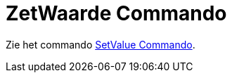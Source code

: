 = ZetWaarde Commando
ifdef::env-github[:imagesdir: /nl/modules/ROOT/assets/images]

Zie het commando xref:/commands/SetValue.adoc[SetValue Commando].
